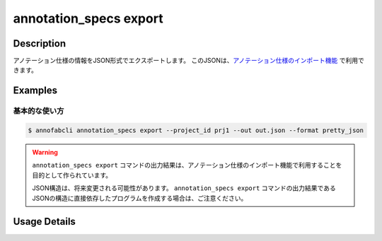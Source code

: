====================================================================================
annotation_specs export
====================================================================================

Description
=================================
アノテーション仕様の情報をJSON形式でエクスポートします。
このJSONは、`アノテーション仕様のインポート機能 <https://annofab.readme.io/docs/annotation-specs#%E3%82%A4%E3%83%B3%E3%83%9D%E3%83%BC%E3%83%88>`_ で利用できます。


Examples
=================================

基本的な使い方
--------------------------


.. code-block::

    $ annofabcli annotation_specs export --project_id prj1 --out out.json --format pretty_json




.. code-block::
    :caption: out.json

    {
        "labels": [
            "label_id": "763e1659-94c8-4424-9fc8-11b8fbcb115f",
            "label_name": {...},
            ...
        ],
        "additionals": [...],
        ...
    }


.. warning::

    ``annotation_specs export`` コマンドの出力結果は、アノテーション仕様のインポート機能で利用することを目的として作られています。

    JSON構造は、将来変更される可能性があります。
    ``annotation_specs export`` コマンドの出力結果であるJSONの構造に直接依存したプログラムを作成する場合は、ご注意ください。




Usage Details
=================================

.. argparse::
   :ref: annofabcli.annotation_specs.export_annotation_specs.add_parser
   :prog: annofabcli annotation_specs export
   :nosubcommands:
   :nodefaultconst:

